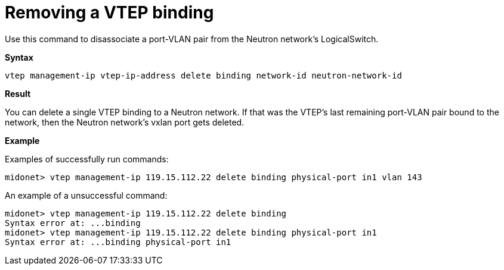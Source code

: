 [[cli_remove_vtep_binding]]
= Removing a VTEP binding

Use this command to disassociate a port-VLAN pair from the Neutron network's
LogicalSwitch.

*Syntax*

[source]
vtep management-ip vtep-ip-address delete binding network-id neutron-network-id

*Result*

You can delete a single VTEP binding to a Neutron network. If that was the
VTEP's last remaining port-VLAN pair bound to the network, then the Neutron
network's vxlan port gets deleted.

*Example*

Examples of successfully run commands:

[source]
midonet> vtep management-ip 119.15.112.22 delete binding physical-port in1 vlan 143

An example of a unsuccessful command:

[source]
midonet> vtep management-ip 119.15.112.22 delete binding
Syntax error at: ...binding
midonet> vtep management-ip 119.15.112.22 delete binding physical-port in1
Syntax error at: ...binding physical-port in1
